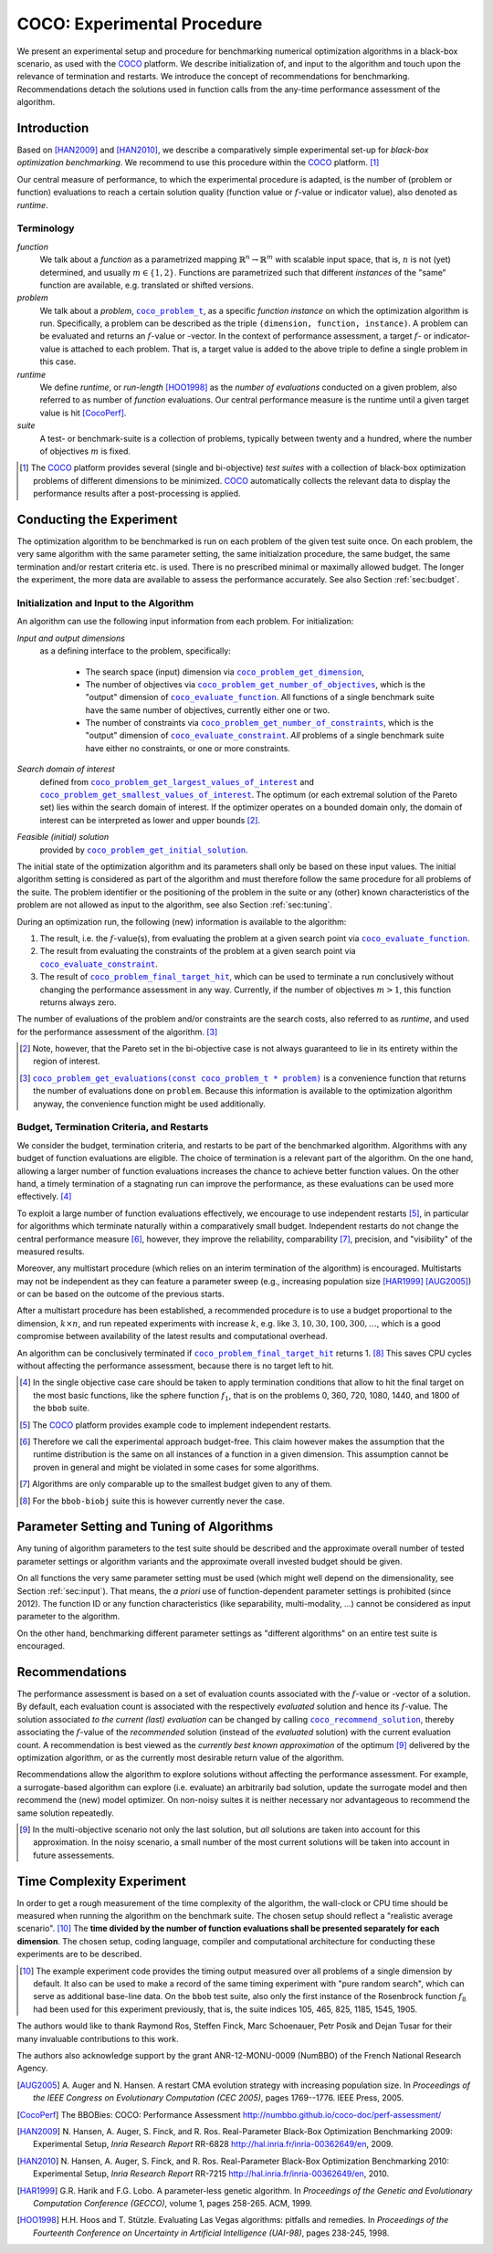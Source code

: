.. title:: COCO: Experimental Procedure

$$$$$$$$$$$$$$$$$$$$$$$$$$$$
COCO: Experimental Procedure
$$$$$$$$$$$$$$$$$$$$$$$$$$$$

.. the next two lines are necessary in LaTeX. They will be automatically 
  replaced to put away the \chapter level as ^^^ and let the "current" level
  become \section. 

.. CHAPTERTITLE
.. ^^^^^^^^^^^^

.. |
.. |
.. .. sectnum::
  :depth: 3
.. .. contents:: Table of Contents
.. |
.. |

.. raw:: latex

  % \tableofcontents is automatic with sphinx and moved behind abstract by swap...py
  \begin{abstract}


.. WHEN CHANGING THIS, CHANGE ALSO the abstract in conf.py ACCORDINGLY (though it seems the latter is not used)

We present an experimental setup and procedure for benchmarking numerical
optimization algorithms in a black-box scenario, as used with the COCO_
platform. We describe initialization of, and input to the algorithm and touch
upon the relevance of termination and restarts. We introduce the concept of
recommendations for benchmarking. Recommendations detach the solutions used
in function calls from the any-time performance assessment of the algorithm.

.. raw:: latex

  \end{abstract}
  \newpage
  

.. _2009: http://www.sigevo.org/gecco-2009/workshops.html#bbob
.. _2010: http://www.sigevo.org/gecco-2010/workshops.html#bbob
.. _2012: http://www.sigevo.org/gecco-2012/workshops.html#bbob
.. _BBOB-2009: http://coco.gforge.inria.fr/doku.php?id=bbob-2009-results
.. _BBOB-2010: http://coco.gforge.inria.fr/doku.php?id=bbob-2010-results
.. _BBOB-2012: http://coco.gforge.inria.fr/doku.php?id=bbob-2012
.. _GECCO-2012: http://www.sigevo.org/gecco-2012/
.. _COCO: https://github.com/numbbo/coco
.. _COCOold: http://coco.gforge.inria.fr

.. |coco_problem_get_dimension| replace:: ``coco_problem_get_dimension``
.. _coco_problem_get_dimension: http://numbbo.github.io/coco-doc/C/coco_8h.html#a0dabf3e4f5630d08077530a1341f13ab

.. |coco_problem_get_largest_values_of_interest| replace:: 
  ``coco_problem_get_largest_values_of_interest``
.. _coco_problem_get_largest_values_of_interest: http://numbbo.github.io/coco-doc/C/coco_8h.html#a29c89e039494ae8b4f8e520cba1eb154

.. |coco_problem_get_smallest_values_of_interest| replace::
  ``coco_problem_get_smallest_values_of_interest``
.. _coco_problem_get_smallest_values_of_interest: http://numbbo.github.io/coco-doc/C/coco_8h.html#a4ea6c067adfa866b0179329fe9b7c458

.. |coco_problem_get_initial_solution| replace:: 
  ``coco_problem_get_initial_solution``
.. _coco_problem_get_initial_solution: http://numbbo.github.io/coco-doc/C/coco_8h.html#ac5a44845acfadd7c5cccb9900a566b32

.. |coco_problem_final_target_hit| replace:: 
  ``coco_problem_final_target_hit``
.. _coco_problem_final_target_hit: 
  http://numbbo.github.io/coco-doc/C/coco_8h.html#a1164d85fd641ca48046b943344ae9069

.. |coco_problem_get_number_of_objectives| replace:: 
  ``coco_problem_get_number_of_objectives``
.. _coco_problem_get_number_of_objectives: http://numbbo.github.io/coco-doc/C/coco_8h.html#ab0d1fcc7f592c283f1e67cde2afeb60a

.. |coco_problem_get_number_of_constraints| replace:: 
  ``coco_problem_get_number_of_constraints``
.. _coco_problem_get_number_of_constraints: http://numbbo.github.io/coco-doc/C/coco_8h.html#ad5c7b0889170a105671a14c8383fbb22

.. |coco_evaluate_function| replace:: 
  ``coco_evaluate_function``
.. _coco_evaluate_function: http://numbbo.github.io/coco-doc/C/coco_8h.html#aabbc02b57084ab069c37e1c27426b95c

.. |coco_evaluate_constraint| replace:: 
  ``coco_evaluate_constraint``
.. _coco_evaluate_constraint: 
  http://numbbo.github.io/coco-doc/C/coco_8h.html#ab5cce904e394349ec1be1bcdc35967fa

.. |coco_problem_t| replace:: 
  ``coco_problem_t``
.. _coco_problem_t: 
  http://numbbo.github.io/coco-doc/C/coco_8h.html#a408ba01b98c78bf5be3df36562d99478

.. |coco_recommend_solution| replace:: 
  ``coco_recommend_solution``
.. _coco_recommend_solution: 
  http://numbbo.github.io/coco-doc/C/coco_8h.html#afd76a19eddd49fb78c22563390437df2
  
.. |coco_problem_get_evaluations(const coco_problem_t * problem)| replace::
  ``coco_problem_get_evaluations(const coco_problem_t * problem)``
.. _coco_problem_get_evaluations(const coco_problem_t * problem): 
  http://numbbo.github.io/coco-doc/C/coco_8h.html#a6ad88cdba2ffd15847346d594974067f


.. #################################################################################
.. #################################################################################
.. #################################################################################


Introduction
============

Based on [HAN2009]_ and [HAN2010]_, we describe a comparatively simple experimental 
set-up for *black-box optimization benchmarking*. We recommend to use this procedure
within the COCO_ platform. [#]_ 

Our central measure of performance, to which the experimental procedure is
adapted, is the number of (problem or function) evaluations to reach a
certain solution quality (function value or :math:`f`-value or indicator
value), also denoted as *runtime*. 

Terminology
-----------
*function*
  We talk about a *function* as a parametrized mapping
  :math:`\mathbb{R}^n\to\mathbb{R}^m` with scalable input space, that is,
  :math:`n` is not (yet) determined, and usually :math:`m\in\{1,2\}`.
  Functions are parametrized such that different *instances* of the
  "same" function are available, e.g. translated or shifted versions. 
  
*problem*
  We talk about a *problem*, |coco_problem_t|_, as a specific *function
  instance* on which the optimization algorithm is run. Specifically, a problem
  can be described as the triple ``(dimension, function, instance)``. A problem
  can be evaluated and returns an :math:`f`-value or -vector. 
  In the context of performance
  assessment, a target :math:`f`- or indicator-value
  is attached to each problem. That is, a target value is added to the 
  above triple to define a single problem in this case. 
  
*runtime*
  We define *runtime*, or *run-length* [HOO1998]_
  as the *number of evaluations* 
  conducted on a given problem, also referred to as number of *function* evaluations. 
  Our central performance measure is the runtime until a given target value 
  is hit [CocoPerf]_.

*suite*
  A test- or benchmark-suite is a collection of problems, typically between
  twenty and a hundred, where the number of objectives :math:`m` is fixed. 

.. compare also the `COCO read me`_. .. _`COCO read me`: https://github.com/numbbo/coco/blob/master/README.md 

.. [#] The COCO_ platform provides
       several (single and bi-objective) *test suites* with a collection of
       black-box optimization problems of different dimensions to be
       minimized. COCO_ automatically collects the relevant data to display
       the performance results after a post-processing is applied. 


Conducting the Experiment
=========================

The optimization algorithm to be benchmarked is run on each problem of the
given test suite once. On each problem, the very same algorithm with the same
parameter setting, the same initialzation procedure, the same budget, the same
termination and/or restart criteria etc. is used. 
There is no prescribed minimal or maximally allowed budget. The longer the
experiment, the more data are available to assess the performance accurately.
See also Section :ref:`sec:budget`. 

.. _sec:input:

Initialization and Input to the Algorithm
-----------------------------------------

An algorithm can use the following input information from each problem. For initialization: 

*Input and output dimensions*
  as a defining interface to the problem, specifically:

    - The search space (input) dimension via |coco_problem_get_dimension|_, 
    - The number of objectives via |coco_problem_get_number_of_objectives|_, 
      which is the "output" dimension of |coco_evaluate_function|_. 
      All functions of a single benchmark suite have the same number 
      of objectives, currently either one or two. 
    - The number of constraints via |coco_problem_get_number_of_constraints|_, 
      which is the "output" dimension of |coco_evaluate_constraint|_. *All* 
      problems of a single benchmark suite have either no constraints, or 
      one or more constraints. 

*Search domain of interest*
  defined from |coco_problem_get_largest_values_of_interest|_ and |coco_problem_get_smallest_values_of_interest|_. The optimum (or each extremal solution of the Pareto set) lies within the search domain of interest. If the optimizer operates on a bounded domain only, the domain of interest can be interpreted as lower and upper bounds [#]_.

*Feasible (initial) solution* 
  provided by |coco_problem_get_initial_solution|_. 

The initial state of the optimization algorithm and its parameters shall only be based on
these input values. The initial algorithm setting is considered as part of
the algorithm and must therefore follow the same procedure for all problems of the
suite. The problem identifier or the positioning of the problem in the suite or
any (other) known characteristics of the problem are not
allowed as input to the algorithm, see also Section
:ref:`sec:tuning`.



During an optimization run, the following (new) information is available to
the algorithm: 

#. The result, i.e. the :math:`f`-value(s), from evaluating the problem 
   at a given search point 
   via |coco_evaluate_function|_. 

#. The result from evaluating the constraints of the problem at a 
   given search point via |coco_evaluate_constraint|_. 
 
#. The result of |coco_problem_final_target_hit|_, which can be used
   to terminate a run conclusively without changing the performance assessment
   in any way. Currently, if the number of objectives :math:`m > 1`, this
   function returns always zero. 

The number of evaluations of the problem and/or constraints are the search
costs, also referred to as *runtime*, and used for the performance 
assessment of the algorithm. [#]_

.. [#] Note, however, that the Pareto set in the bi-objective case is not always guaranteed to lie in its entirety within the region of interest.

.. [#] |coco_problem_get_evaluations(const coco_problem_t * problem)|_ is a
  convenience function that returns the number of evaluations done on ``problem``. 
  Because this information is available to the optimization algorithm anyway, 
  the convenience function might be used additionally. 
  


.. _sec:budget:

Budget, Termination Criteria, and Restarts
------------------------------------------

We consider the budget, termination criteria, and restarts to be part of the 
benchmarked algorithm. Algorithms with any budget of function evaluations are eligible. 
The choice of termination is a relevant part of the algorithm. 
On the one hand, allowing a larger number of function evaluations increases the chance to achieve better function values. On the other hand, a timely
termination of a stagnating run can improve the performance, as these evaluations
can be used more effectively. [#]_

To exploit a large number of function evaluations effectively, we encourage to
use independent restarts [#]_, in particular for algorithms which terminate
naturally within a comparatively small budget. Independent restarts do not
change the central performance measure [#]_, however, they improve the reliability, comparability [#]_, precision, and "visibility" of the measured results. 

Moreover, any multistart procedure (which relies on an interim termination of the algorithm) is encouraged. 
Multistarts may not be independent as they can feature a parameter sweep (e.g., increasing population size [HAR1999]_ [AUG2005]_) or can be based on the outcome of the previous starts. 

After a multistart procedure has been established, a recommended procedure is
to use a budget proportional to the dimension, :math:`k\times n`, and run 
repeated experiments with increase :math:`k`, e.g. like 
:math:`3, 10, 30, 100, 300,\dots`, which is a good compromise between
availability of the latest results and computational overhead. 

An algorithm can be conclusively terminated if
|coco_problem_final_target_hit|_ returns 1. [#]_ This saves CPU cycles without
affecting the performance assessment, because there is no target left to hit. 

.. [#] In the single objective case care should be 
  taken to apply termination conditions that allow to hit the final target on
  the most basic functions, like the sphere function :math:`f_1`, that is on the
  problems 0, 360, 720, 1080, 1440, and 1800 of the ``bbob`` suite.  

.. [#] The COCO_ platform provides example code to implement independent restarts. 

.. [#] Therefore we call the experimental approach budget-free. This claim 
  however makes the assumption that the runtime distribution is the same on all 
  instances of a function in a given dimension. This assumption cannot be
  proven in general and might be violated in some cases for some algorithms. 

.. [#] Algorithms are only comparable up to the smallest budget given to 
  any of them. 

.. [#] For the ``bbob-biobj`` suite this is however currently never the case. 

.. |j| replace:: :math:`j`

.. For example, using a fast algorithm
   with a small success probability, say 5% (or 1%), chances are that not a
   single of 15 trials is successful. With 10 (or 90) independent restarts,
   the success probability will increase to 40% and the performance will
   become visible. At least four to five (here out of 15) successful trials are
   desirable to accomplish a stable performance measurement. This reasoning
   remains valid for any target function value (different values are
   considered in the evaluation).

.. Restarts either from a previous solution, or with a different parameter
   setup, for example with different (increasing) population sizes, might be
   considered, as it has been applied quite successful [Auger:2005a]_ [Harik:1999]_.

.. Choosing different setups mimics what might be done in practice. All restart
   mechanisms are finally considered as part of the algorithm under consideration.

.. The easiest functions of BBOB can be solved
   in less than :math:`10 D` function evaluations, while on the most difficult
   functions a budget of more than :math:`1000 D^2` function
   evaluations to reach the final :math:`f_\mathrm{target} = f_\mathrm{opt} + 10^{-8}` 
   is expected.


.. _sec:tuning:

Parameter Setting and Tuning of Algorithms
==========================================

.. The algorithm and the used parameter setting for the algorithm should be 
   described thoroughly. 

Any tuning of algorithm parameters to the test suite should be described and
the approximate overall number of tested parameter settings or algorithm
variants and the approximate overall invested budget should be given. 

On all functions the very same parameter setting must be used (which might
well depend on the dimensionality, see Section :ref:`sec:input`). That means,
the *a priori* use of function-dependent parameter settings is prohibited
(since 2012).  The function ID or any function characteristics (like
separability, multi-modality, ...) cannot be considered as input parameter to
the algorithm. 

On the other hand, benchmarking different parameter settings as "different
algorithms" on an entire test suite is encouraged. 

.. In order to combine
   different parameter settings within a single algorithm, one can use multiple runs with
   different parameters (for example restarts, see also Section
   :ref:`sec:budget`), or probing techniques to identify
   problem-wise the appropriate parameters online. The underlying assumption in
   this experimental setup is that also in practice we do not know in advance
   whether the algorithm will face :math:`f_1` or :math:`f_2`, a unimodal or a
   multimodal function... therefore we cannot adjust algorithm parameters *a
   priori* [#]_.

.. In contrast to most other function properties, the property of having 
   noise can usually be verified easily. Therefore, for noisy functions a
   *second* testbed has been defined. The two testbeds can be approached *a
   priori* with different parameter settings or different algorithms.


.. # [Auger:2005a] A Auger and N Hansen. A restart CMA evolution strategy with
   increasing population size. In *Proceedings of the IEEE Congress on
   Evolutionary Computation (CEC 2005)*, pages 1769–1776. IEEE Press, 2005.

.. # [Auger:2005a] A Auger and N Hansen. A restart CMA evolution strategy with
   increasing population size. In *Proceedings of the IEEE Congress on
   Evolutionary Computation (CEC 2005)*, pages 1769–1776. IEEE Press, 2005.


.. _sec:recommendations:

Recommendations
===============

The performance assessment is based on a set of evaluation counts
associated with the :math:`f`-value or -vector of a solution. 
By default, each evaluation count is associated with the respectively *evaluated*
solution and hence its :math:`f`-value. 
The solution associated *to the current (last) evaluation* can be changed by calling |coco_recommend_solution|_, thereby associating the :math:`f`-value of the
*recommended* solution (instead of the *evaluated* solution) with the current evaluation count. 
A recommendation is best viewed as the *currently best known approximation* of the
optimum [#]_ delivered by the optimization algorithm, or as the currently most 
desirable return value of the algorithm. 

Recommendations allow the algorithm to explore solutions without affecting the
performance assessment. For example, a surrogate-based algorithm can explore
(i.e. evaluate) an arbitrarily bad solution, update the surrogate model and
then recommend the (new) model optimizer. On non-noisy suites it is neither
necessary nor advantageous to recommend the same solution repeatedly.

.. On non-noisy suites the last evaluation changes the assessment only if the :math:`f`-value is better than all :math:`f`-values from previous evaluations. 

.. [#] In the multi-objective scenario not only the last solution, but *all*
  solutions are taken into account for this approximation. 
  In the noisy scenario, a small number of the most current solutions will be
  taken into account in future assessements. 

Time Complexity Experiment
==========================

In order to get a rough measurement of the time complexity of the algorithm,
the wall-clock or CPU time should be measured when running the algorithm on
the benchmark suite. The chosen setup should reflect a "realistic average
scenario". [#]_ The **time divided by the number of function evaluations shall be
presented separately for each dimension**. The chosen setup, coding language, compiler and
computational architecture for conducting these experiments are to be described.

.. The :file:`exampletiming.*` code template is provided to run this experiment. For CPU-inexpensive algorithms the timing might mainly reflect the time spent in function :math:`fgeneric`.

.. [#] 
  The example experiment code provides the timing output measured over all
  problems of a single dimension by default. It also can be used to make a record
  of the same timing experiment with "pure random search", which can serve as 
  additional base-line data. On the ``bbob`` test suite, also only the
  first instance of the Rosenbrock function :math:`f_8` had been used for this
  experiment previously, that is, the suite indices 105, 465, 825, 1185, 1545,
  1905. 
  

.. raw:: html
    
    <H2>Acknowledgments</H2>

.. raw:: latex

    \section*{Acknowledgments}

The authors would like to thank Raymond Ros, Steffen Finck, Marc Schoenauer,  
Petr Posik and Dejan Tusar for their many invaluable contributions to this work. 

The authors also acknowledge support by the grant ANR-12-MONU-0009 (NumBBO) 
of the French National Research Agency.


.. ############################# References ###################################
.. raw:: html
    
    <H2>References</H2>

.. [AUG2005] A. Auger and N. Hansen. A restart CMA evolution strategy with
   increasing population size. In *Proceedings of the IEEE Congress on
   Evolutionary Computation (CEC 2005)*, pages 1769--1776. IEEE Press, 2005.
.. .. [Auger:2005b] A. Auger and N. Hansen. Performance evaluation of an advanced
   local search evolutionary algorithm. In *Proceedings of the IEEE Congress on
   Evolutionary Computation (CEC 2005)*, pages 1777-1784, 2005.
.. .. [Auger:2009] A. Auger and R. Ros. Benchmarking the pure
   random search on the BBOB-2009 testbed. In F. Rothlauf, editor, *GECCO
   (Companion)*, pages 2479-2484. ACM, 2009.
.. .. [Efron:1993] B. Efron and R. Tibshirani. *An introduction to the
   bootstrap.* Chapman & Hall/CRC, 1993.
.. [CocoPerf] The BBOBies: COCO: Performance Assessment http://numbbo.github.io/coco-doc/perf-assessment/
.. [HAN2009] N. Hansen, A. Auger, S. Finck, and R. Ros. 
   Real-Parameter Black-Box Optimization Benchmarking 2009: Experimental Setup, *Inria Research Report* RR-6828 http://hal.inria.fr/inria-00362649/en, 2009.

.. [HAN2010] N. Hansen, A. Auger, S. Finck, and R. Ros. 
   Real-Parameter Black-Box Optimization Benchmarking 2010: Experimental Setup, *Inria Research Report* RR-7215 http://hal.inria.fr/inria-00362649/en, 2010.

.. [HAR1999] G.R. Harik and F.G. Lobo. A parameter-less genetic
   algorithm. In *Proceedings of the Genetic and Evolutionary Computation
   Conference (GECCO)*, volume 1, pages 258-265. ACM, 1999.
.. [HOO1998] H.H. Hoos and T. Stützle. Evaluating Las Vegas
   algorithms: pitfalls and remedies. In *Proceedings of the Fourteenth 
   Conference on Uncertainty in Artificial Intelligence (UAI-98)*,
   pages 238-245, 1998.
.. .. [PRI1997] K. Price. Differential evolution vs. the functions of
   the second ICEO. In Proceedings of the IEEE International Congress on
   Evolutionary Computation, pages 153--157, 1997.

.. ############################## END Document #######################################
